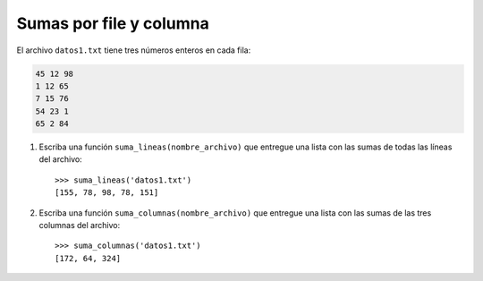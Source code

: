 Sumas por file y columna
------------------------

El archivo ``datos1.txt``
tiene tres números enteros en cada fila:

.. code-block:: none

    45 12 98
    1 12 65
    7 15 76
    54 23 1
    65 2 84

1. Escriba una función ``suma_lineas(nombre_archivo)``
   que entregue una lista con las sumas
   de todas las líneas del archivo::

    >>> suma_lineas('datos1.txt')
    [155, 78, 98, 78, 151]

2. Escriba una función ``suma_columnas(nombre_archivo)``
   que entregue una lista con las sumas
   de las tres columnas del archivo::

    >>> suma_columnas('datos1.txt')
    [172, 64, 324]

